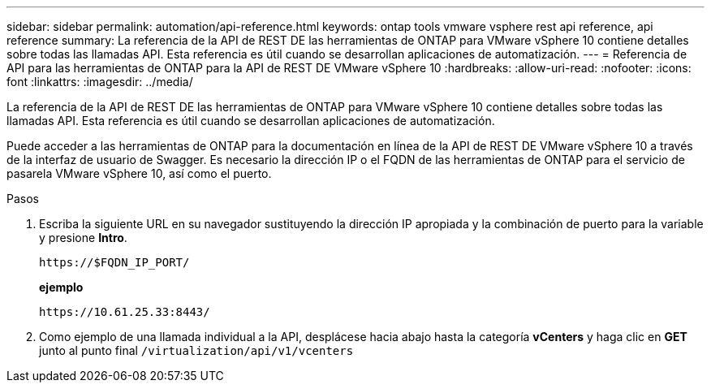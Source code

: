 ---
sidebar: sidebar 
permalink: automation/api-reference.html 
keywords: ontap tools vmware vsphere rest api reference, api reference 
summary: La referencia de la API de REST DE las herramientas de ONTAP para VMware vSphere 10 contiene detalles sobre todas las llamadas API. Esta referencia es útil cuando se desarrollan aplicaciones de automatización. 
---
= Referencia de API para las herramientas de ONTAP para la API de REST DE VMware vSphere 10
:hardbreaks:
:allow-uri-read: 
:nofooter: 
:icons: font
:linkattrs: 
:imagesdir: ../media/


[role="lead"]
La referencia de la API de REST DE las herramientas de ONTAP para VMware vSphere 10 contiene detalles sobre todas las llamadas API. Esta referencia es útil cuando se desarrollan aplicaciones de automatización.

Puede acceder a las herramientas de ONTAP para la documentación en línea de la API de REST DE VMware vSphere 10 a través de la interfaz de usuario de Swagger. Es necesario la dirección IP o el FQDN de las herramientas de ONTAP para el servicio de pasarela VMware vSphere 10, así como el puerto.

.Pasos
. Escriba la siguiente URL en su navegador sustituyendo la dirección IP apropiada y la combinación de puerto para la variable y presione *Intro*.
+
`\https://$FQDN_IP_PORT/`

+
*ejemplo*

+
`\https://10.61.25.33:8443/`

. Como ejemplo de una llamada individual a la API, desplácese hacia abajo hasta la categoría *vCenters* y haga clic en *GET* junto al punto final `/virtualization/api/v1/vcenters`

